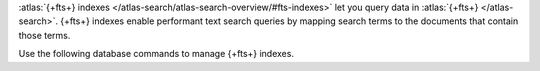:atlas:`{+fts+} indexes
</atlas-search/atlas-search-overview/#fts-indexes>` let you query data
in :atlas:`{+fts+} </atlas-search>`. {+fts+} indexes enable performant
text search queries by mapping search terms to the documents that
contain those terms.

Use the following database commands to manage {+fts+} indexes.

